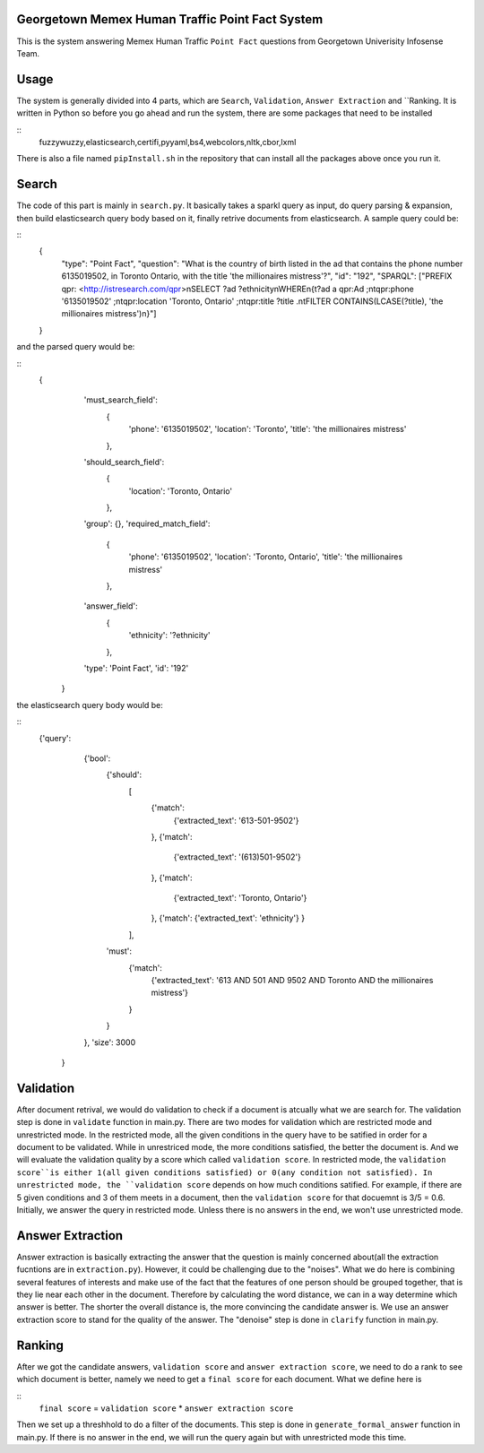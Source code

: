 Georgetown Memex Human Traffic Point Fact System
================================================

This is the system answering Memex Human Traffic ``Point Fact`` questions from Georgetown Univerisity Infosense Team. 

Usage
=====

The system is generally divided into 4 parts, which are ``Search``, ``Validation``, ``Answer Extraction`` and ``Ranking. It is written in Python so before you go ahead and run the system, there are some packages that need to be installed

::
    fuzzywuzzy,elasticsearch,certifi,pyyaml,bs4,webcolors,nltk,cbor,lxml
    

There is also a file named ``pipInstall.sh`` in the repository that can install all the packages above once you run it. 

Search
======

The code of this part is mainly in ``search.py``. It basically takes a sparkl query as input, do query parsing & expansion, then build elasticsearch query body based on it, finally retrive documents from elasticsearch. A sample query could be:

::
    {
		"type": "Point Fact", 
		"question": "What is the country of birth listed in the ad that contains the phone number 6135019502, in Toronto Ontario, with the title 'the millionaires mistress'?", 
		"id": "192", 
		"SPARQL": ["PREFIX qpr: <http://istresearch.com/qpr>\nSELECT ?ad ?ethnicity\nWHERE\n{\t?ad a qpr:Ad ;\n\tqpr:phone '6135019502' ;\n\tqpr:location 'Toronto, Ontario' ;\n\tqpr:title ?title .\n\tFILTER CONTAINS(LCASE(?title), 'the millionaires mistress')\n}"]
    }

and the parsed query would be:

::
    {
		'must_search_field': 
			{
				'phone': '6135019502', 
				'location': 'Toronto', 
				'title': 'the millionaires mistress'
			}, 
		'should_search_field': 
			{
				'location': 'Toronto, Ontario'
			}, 
		'group': {}, 
		'required_match_field': 
			{
				'phone': '6135019502', 
				'location': 'Toronto, Ontario', 
				'title': 'the millionaires mistress'
			}, 
		'answer_field': 
			{
				'ethnicity': '?ethnicity'
			}, 
		'type': 'Point Fact', 
		'id': '192'
	}

the elasticsearch query body would be:

::
    {'query': 
		{'bool': 
			{'should': 
				[
					{'match': 
						{'extracted_text': '613-501-9502'}
					}, 
					{'match': 
						{'extracted_text': '(613)501-9502'}
					}, 
					{'match': 
						{'extracted_text': 'Toronto, Ontario'}
					}, 
					{'match': {'extracted_text': 'ethnicity'}
					}
				], 
			'must': 
				{'match': 
					{'extracted_text': '613 AND 501 AND 9502 AND Toronto AND the millionaires mistress'}
				}
			}
		}, 
		'size': 3000
	}

Validation
==========

After document retrival, we would do validation to check if a document is atcually what we are search for. The validation step is done in ``validate`` function in main.py. There are two modes for validation which are restricted mode and  unrestricted mode. In the restricted mode, all the given conditions in the query have to be satified in order for a document to be validated. While in unrestriced mode, the more conditions satisfied, the better the document is. And we will evaluate the validation quality by a score which called ``validation score``. In restricted mode, the ``validation score``is either 1(all given conditions satisfied) or 0(any condition not satisfied). In unrestricted mode, the ``validation score`` depends on how much conditions satified. For example, if there are 5 given conditions and 3 of them meets in a document, then the ``validation score`` for that docuemnt is 3/5 = 0.6. Initially, we answer the query in restricted mode. Unless there is no answers in the end, we won't use unrestricted mode. 

Answer Extraction
=================

Answer extraction is basically extracting the answer that the question is mainly concerned about(all the extraction fucntions are in ``extraction.py``). However, it could be challenging due to the "noises". What we do here is combining several features of interests and make use of the fact that the features of one person should be grouped together, that is they lie near each other in the document. Therefore by calculating the word distance, we can in a way determine which answer is better. The shorter the overall distance is, the more convincing the candidate answer is. We use an answer extraction score to stand for the quality of the answer. The "denoise" step is done in ``clarify`` function in main.py.

Ranking
=======

After we got the candidate answers, ``validation score`` and ``answer extraction score``, we need to do a rank to see which document is better, namely we need to get a ``final score`` for each document. What we define here is 

::
    ``final score`` = ``validation score`` * ``answer extraction score``

Then we set up a threshhold to do a filter of the documents. This step is done in ``generate_formal_answer`` function in main.py. If there is no answer in the end, we will run the query again but with unrestricted mode this time. 


